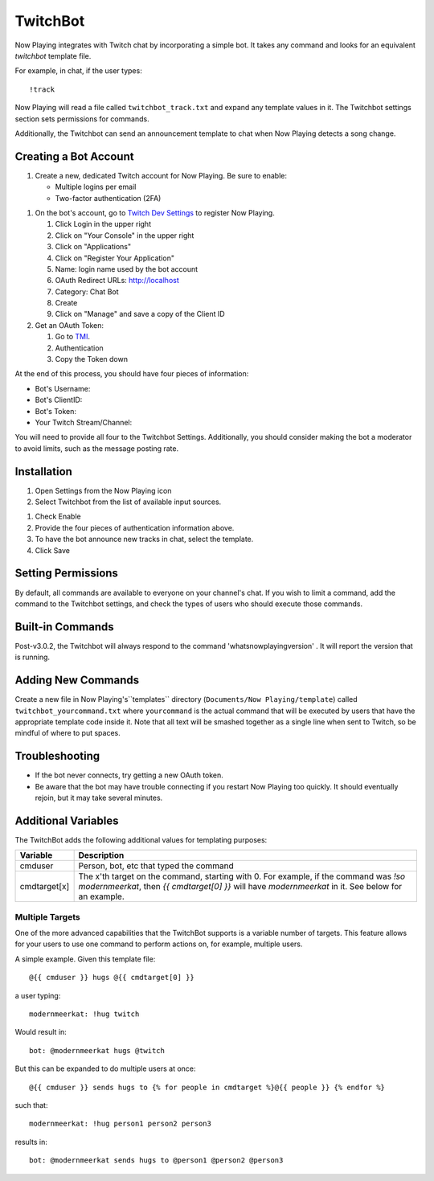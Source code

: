 TwitchBot
=========

Now Playing integrates with Twitch chat by incorporating a simple
bot. It takes any command and looks for an equivalent `twitchbot` template file.

For example, in chat, if the user types::

!track

Now Playing will read a file called ``twitchbot_track.txt`` and expand any
template values in it.  The Twitchbot settings section sets permissions
for commands.

Additionally, the Twitchbot can send an announcement template to chat when Now Playing detects a song change.

Creating a Bot Account
----------------------

#. Create a new, dedicated Twitch account for Now Playing. Be sure to enable:

   * Multiple logins per email
   * Two-factor authentication (2FA)

.. image:: images/twitchbot-account-settings.png
   :target: images/twitchbot-account-settings.png
   :alt: Account Settings for bots

#. On the bot's account, go to `Twitch Dev Settings <https://dev.twitch.tv>`_ to
   register Now Playing.

   #. Click Login in the upper right
   #. Click on "Your Console" in the upper right
   #. Click on "Applications"
   #. Click on "Register Your Application"
   #. Name: login name used by the bot account
   #. OAuth Redirect URLs: http://localhost
   #. Category: Chat Bot
   #. Create
   #. Click on "Manage" and save a copy of the Client ID

#. Get an OAuth Token:

   #. Go to `TMI <http://twitchapps.com/tmi>`_.
   #. Authentication
   #. Copy the Token down

At the end of this process, you should have four pieces of information:

* Bot's Username:
* Bot's ClientID:
* Bot's Token:
* Your Twitch Stream/Channel:

You will need to provide all four to the Twitchbot Settings.  Additionally,
you should consider making the bot a moderator to avoid limits, such as
the message posting rate.

Installation
------------

#. Open Settings from the Now Playing icon
#. Select Twitchbot from the list of available input sources.

.. image:: images/twitchbot.png
   :target: images/twitchbot.png
   :alt: TwitchBot

#. Check Enable
#. Provide the four pieces of authentication information above.
#. To have the bot announce new tracks in chat, select the template.
#. Click Save

Setting Permissions
-------------------

By default, all commands are available to everyone on your channel's chat.
If you wish to limit a command, add the command to the Twitchbot settings,
and check the types of users who should execute those commands.

Built-in Commands
-----------------

Post-v3.0.2, the Twitchbot will always respond to the command 'whatsnowplayingversion' . It will report
the version that is running.

Adding New Commands
-------------------

Create a new file in Now Playing's``templates`` directory
(``Documents/Now Playing/template``) called ``twitchbot_yourcommand.txt``
where ``yourcommand`` is the actual command that will be
executed by users that have the appropriate template code inside it.
Note that all text will be smashed together as a single line when sent to Twitch, so
be mindful of where to put spaces.

Troubleshooting
---------------

* If the bot never connects, try getting a new OAuth token.

* Be aware that the bot may have trouble connecting if you restart Now Playing too
  quickly.  It should eventually rejoin, but it may take several minutes.


Additional Variables
--------------------

The TwitchBot adds the following additional values for templating purposes:

.. list-table::
   :header-rows: 1

   * - Variable
     - Description
   * - cmduser
     - Person, bot, etc that typed the command
   * - cmdtarget[x]
     - The x'th target on the command, starting with 0.  For example, if the command was `!so modernmeerkat`,
       then `{{ cmdtarget[0] }}` will have `modernmeerkat` in it. See below for an example.


Multiple Targets
^^^^^^^^^^^^^^^^

One of the more advanced capabilities that the TwitchBot supports is a variable number of targets.  This feature
allows for your users to use one command to perform actions on, for example, multiple users.

A simple example. Given this template file::

  @{{ cmduser }} hugs @{{ cmdtarget[0] }}

a user typing::

  modernmeerkat: !hug twitch

Would result in::

  bot: @modernmeerkat hugs @twitch

But this can be expanded to do multiple users at once::

  @{{ cmduser }} sends hugs to {% for people in cmdtarget %}@{{ people }} {% endfor %}

such that::

  modernmeerkat: !hug person1 person2 person3

results in::

  bot: @modernmeerkat sends hugs to @person1 @person2 @person3

